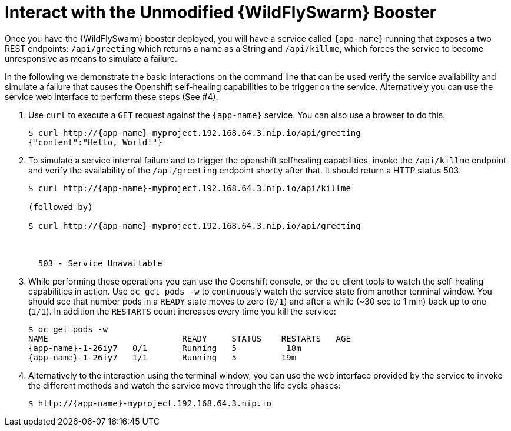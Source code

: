 = Interact with the Unmodified {WildFlySwarm} Booster

Once you have the {WildFlySwarm} booster deployed, you will have a service called  `{app-name}` running that exposes a two REST endpoints: `/api/greeting` which returns a name as a String and `/api/killme`, which forces the service to become unresponsive as means to simulate a failure.

In the following we demonstrate the basic interactions on the command line that can be used verify the service availability and simulate a failure that causes the Openshift self-healing capabilities to be trigger on the service. Alternatively you can use the service web interface to perform these steps (See #4).

. Use `curl` to execute a `GET` request against the `{app-name}` service. You can also use a browser to do this.
+
[source,options="nowrap",subs="attributes"]
----
$ curl http://{app-name}-myproject.192.168.64.3.nip.io/api/greeting
{"content":"Hello, World!"}
----

. To simulate a service internal failure and to trigger the openshift selfhealing capabilities, invoke the `/api/killme` endpoint and verify the availability of the `/api/greeting` endpoint shortly after that. It should return a HTTP status 503:
+
[source,option="nowrap",subs="attributes"]
----
$ curl http://{app-name}-myproject.192.168.64.3.nip.io/api/killme

(followed by)

$ curl http://{app-name}-myproject.192.168.64.3.nip.io/api/greeting

<html>
  <head><title>Error</title></head>
  <body>503 - Service Unavailable</body>
</html>
----

. While performing these operations you can use the Openshift console, or the `oc` client tools to watch the self-healing capabilities in action. Use `oc get pods -w` to continuously watch the service state from another terminal window. You should see that number pods in a `READY` state moves to zero (`0/1`) and after a while (~30 sec to 1 min) back up to one (`1/1`). In addition the `RESTARTS` count increases every time you kill the service:
+
[source,options="nowrap",subs="attributes"]
----
$ oc get pods -w
NAME                           READY     STATUS    RESTARTS   AGE
{app-name}-1-26iy7   0/1       Running   5          18m
{app-name}-1-26iy7   1/1       Running   5         19m

----

. Alternatively to the interaction using the terminal window, you can use the web interface provided by the service to invoke the different methods and watch the service move through the life cycle phases:
+
[source,option="nowrap",subs="attributes"]
--
$ http://{app-name}-myproject.192.168.64.3.nip.io
--